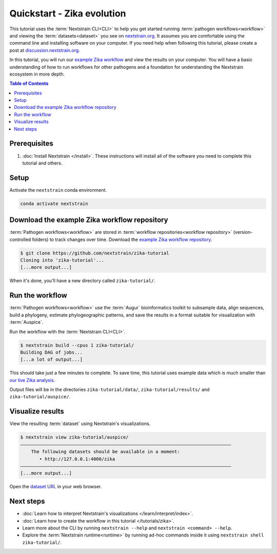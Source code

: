 ===========================
Quickstart - Zika evolution
===========================

This tutorial uses the :term:`Nextstrain CLI<CLI>` to help you get started running :term:`pathogen workflows<workflow>` and viewing the :term:`datasets<dataset>` you see on `nextstrain.org <https://nextstrain.org>`_.
It assumes you are comfortable using the command line and installing software on your computer.
If you need help when following this tutorial, please create a post at `discussion.nextstrain.org <https://discussion.nextstrain.org>`_.

In this tutorial, you will run our `example Zika workflow <https://github.com/nextstrain/zika-tutorial>`_ and view the results on your computer.
You will have a basic understanding of how to run workflows for other pathogens and a foundation for understanding the Nextstrain ecosystem in more depth.

.. contents:: Table of Contents
   :local:

Prerequisites
=============

1. :doc:`Install Nextstrain </install>`. These instructions will install all of the software you need to complete this tutorial and others.

Setup
=====

Activate the ``nextstrain`` conda environment.

.. code-block::

    conda activate nextstrain

Download the example Zika workflow repository
=============================================

:term:`Pathogen workflows<workflow>` are stored in :term:`workflow repositories<workflow repository>` (version-controlled folders) to track changes over time. Download the `example Zika workflow repository <https://github.com/nextstrain/zika-tutorial>`_.

.. code-block::

    $ git clone https://github.com/nextstrain/zika-tutorial
    Cloning into 'zika-tutorial'...
    [...more output...]

When it's done, you'll have a new directory called ``zika-tutorial/``.

Run the workflow
================

:term:`Pathogen workflows<workflow>` use the :term:`Augur` bioinformatics toolkit to subsample data, align sequences, build a phylogeny, estimate phylogeographic patterns, and save the results in a format suitable for visualization with :term:`Auspice`.

Run the workflow with the :term:`Nextstrain CLI<CLI>`.

.. code-block::

    $ nextstrain build --cpus 1 zika-tutorial/
    Building DAG of jobs...
    [...a lot of output...]

This should take just a few minutes to complete.
To save time, this tutorial uses example data which is much smaller than `our live Zika analysis <https://nextstrain.org/zika>`_.

Output files will be in the directories ``zika-tutorial/data/``, ``zika-tutorial/results/`` and ``zika-tutorial/auspice/``.

Visualize results
=================

View the resulting :term:`dataset` using Nextstrain's visualizations.

.. code-block::

    $ nextstrain view zika-tutorial/auspice/
    ——————————————————————————————————————————————————————————————————————————————
        The following datasets should be available in a moment:
           • http://127.0.0.1:4000/zika
    ——————————————————————————————————————————————————————————————————————————————
    [...more output...]

Open the `dataset URL <http://127.0.0.1:4000/zika>`_ in your web browser.

.. image :: ../images/zika_example.png
   :alt: Screenshot of Zika example dataset viewed in Nextstrain

Next steps
==========

* :doc:`Learn how to interpret Nextstrain's visualizations </learn/interpret/index>`.
* :doc:`Learn how to create the workflow in this tutorial </tutorials/zika>`.
* Learn more about the CLI by running ``nextstrain --help`` and ``nextstrain <command> --help``.
* Explore the :term:`Nextstrain runtime<runtime>` by running ad-hoc commands inside it using ``nextstrain shell zika-tutorial/``.
